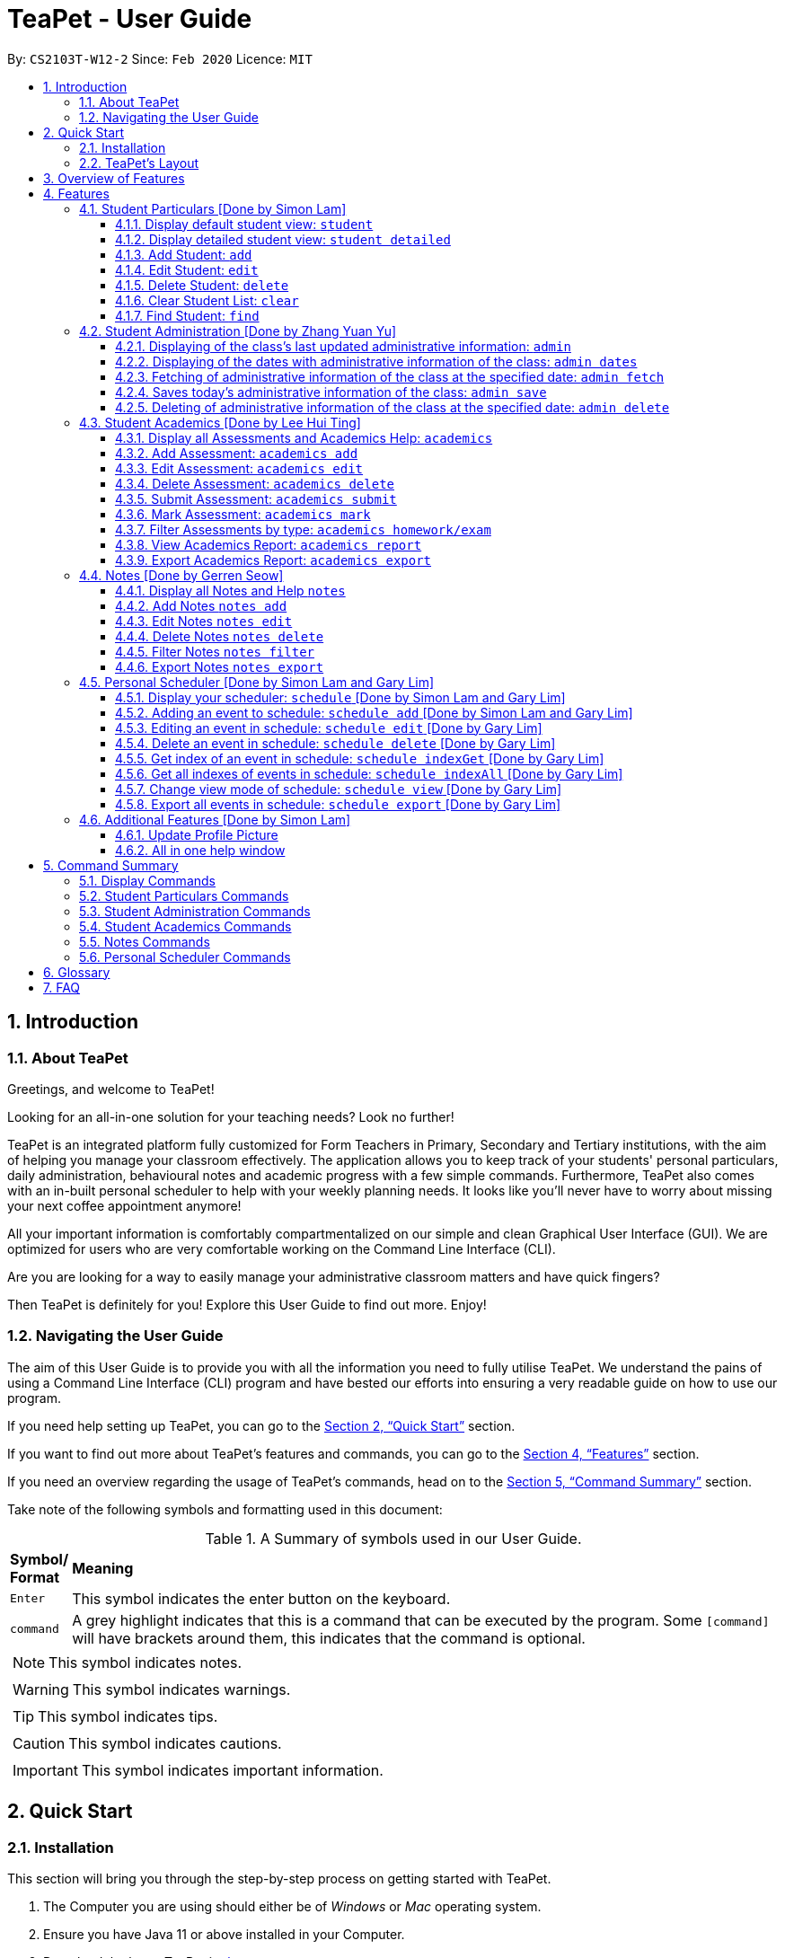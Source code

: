 = TeaPet - User Guide
:site-section: UserGuide
:toclevels: 5
:toc:
:toc-title:
:toc-placement: preamble
:sectnums:
:imagesDir: images
:stylesDir: stylesheets
:xrefstyle: full
:experimental:
ifdef::env-github[]
:tip-caption: :bulb:
:note-caption: :information_source:
endif::[]
:repoURL: https://github.com/AY1920S2-CS2103T-W12-2/main/releases

By: `CS2103T-W12-2`      Since: `Feb 2020`      Licence: `MIT`
//tag::intro[]

== Introduction

=== About TeaPet
Greetings, and welcome to TeaPet!

Looking for an all-in-one solution for your teaching needs? Look no further!

TeaPet is an integrated platform fully customized for Form Teachers in Primary, Secondary and Tertiary institutions,
with the aim of helping you manage your classroom effectively. The application allows you to keep track of your students'
personal particulars, daily administration, behavioural notes and academic progress with a few simple commands. Furthermore,
TeaPet also comes with an in-built personal scheduler to help with your weekly planning needs. It looks like you'll never
have to worry about missing your next coffee appointment anymore!

All your important information is comfortably compartmentalized on our simple and clean Graphical User Interface (GUI). We are optimized for users who are very comfortable
working on the Command Line Interface (CLI).

Are you are looking for a way to easily manage your administrative classroom matters
and have quick fingers?

Then TeaPet is definitely for you! Explore this User Guide to find out more. Enjoy!

=== Navigating the User Guide
The aim of this User Guide is to provide you with all the information you need to fully utilise TeaPet. We understand the pains of using a
Command Line Interface (CLI) program and have bested our efforts into ensuring a very readable guide on how to use our program.

If you need help setting up TeaPet, you can go to the <<QuickStart>> section.

If you want to find out more about TeaPet's features and commands, you can go to the <<Features>> section.

If you need an overview regarding the usage of TeaPet's commands, head on to the <<CommandSummary>> section.

Take note of the following symbols and formatting used in this document: +

[cols=".^, .^"]
[%autowidth.stretch]
.A Summary of symbols used in our User Guide.
|===
^|*Symbol/ +
Format* <|*Meaning*
^| kbd:[Enter] |[gray]#This symbol indicates the enter button on the keyboard.#
^|[gray]#`command`# |A grey highlight indicates that this is a command that can be executed by the program. Some
                     `[command]` will have brackets around them, this indicates that the command is optional.

2+.^a|  NOTE: This symbol indicates notes.
2+.^a|  WARNING: This symbol indicates warnings.
2+.^a|  TIP: This symbol indicates tips.
2+.^a|  CAUTION: This symbol indicates cautions.
2+.^a|  IMPORTANT: This symbol indicates important information.

|===
//end::intro[]

[[QuickStart]]
== Quick Start

=== Installation

This section will bring you through the step-by-step process on getting started with TeaPet.

.  The Computer you are using should either be of _Windows_ or _Mac_ operating system.
.  Ensure you have Java 11 or above installed in your Computer.
.  Download the latest TeaPet.jar link:{repoURL}/releases[here]
.  Copy the TeaPet.jar file to the folder you want to use as the root directory for TeaPet.
.  Double-click the file to start the app. The Graphical User Interface (GUI) should appear in a matter of seconds.
+
.Home View of TeaPet
image::Ui.png[width="790"]
+
.  Type the command in the command box and press kbd:[Enter] to execute it. +
e.g. typing *`help`* and pressing kbd:[Enter] will open the help window.
.  Some example commands you can try:

* **`student add`**`name/Kelvin Klein`
: adds a contact named Kelvin Klein to the Class List.
* `student delete 3` : deletes the 3rd student shown in the current list of students.
* *`exit`* : exits the app

.  Refer to <<Features>> for details of each command.

TIP: If you have any questions, please check out our <<FAQ>> section.

=== TeaPet's Layout

TeaPet's User Interface can be divided into 5 main components, each performing specific functionalities.

.User Interface of TeaPet
image::userguide/TeaPetLayout.png[width="790"]

. *Feature Tabs* +
These tabs display some of TeaPet features. There is a drop-down menu in each tab to select and perform various feature
functionality.

. *Main Panel* +
The main panel is the display window of Student List, Student Administration, Student Academics and Personal Schedule
information. Depending on which feature you are currently using, the main panel will display corresponding information.

. *Notes Panel* +
The notes panel is specifically used to displays all the notes stored in TeaPet.

. *Command Box* +
The command box is where you will be entering commands into TeaPet.

. *Result Display Box* +
The result display box is where TeaPet's server replies to every command input. Any success, error or information
messages will be displayed in this box.









== Overview of Features
This section will provide you a brief overview of TeaPet's cool features and functionalities.

. **Manage your students easily**
.. Include student's particulars. e.g. address, contact number, next of kin (NOK)
.. Include administrative details of the students. e.g. attendance, temperature

. **Manage your class academic progress easily**
.. Include every student's grades for every examination.
.. Easy to track progress using helpful tools. e.g. tables, export tools

. **Add Notes to act as lightweight, digital reminders easily**
.. Include reminders for yourself to help you remember important information.
.. Search keywords in your notes.
.. Save the notes as administrative or behavioural

. **Plan your schedule easily**
.. Create and manage your events with a single calendar
.. View calendar at a glance

. **Toggle different views to find information easily**
.. Different view modes show only the required information. e.g. detailed, admin, default

. **Data is saved onto your hard disk automatically**
.. Any changes made will be saved onto your computer so you dont have to worry about data being lost.



[[Features]]
== Features
This section aims to provide you with in-depth details of TeaPet's main features, as well as how to
get started with them.

*TeaPet Command Syntax:*

    Command + Prefix/Field

    Examples of Command: `student add`, `notes edit`, `acadmics export`, etc.
    Examples of Prefix/Field combinations: `name/Kelvin Klein`, `phone/9000 8000`, `att/Present`

    Most commands have multiple Prefix/Field combinations to fill.
    Prefix/Field combinations with an enclosing [] refers to it being OPTIONAL.


[[particulars]]
=== Student Particulars [Done by Simon Lam]
TeaPet records down personal particulars of students such as address, contact number and Next of Kin (NOK) particulars.
Thereafter, you are able to view, update or delete those information of specific students when deemed necessary.

==== Display default student view: `student`

TeaPet syncs the images of students found in the image folder into the student list. More information about updating student
images can be found <<update-profile,here>>. TeaPet then displays a summarised list of the student details.

*Format:* `student`

*Expected Outcome:*

    The student list now displays DEFAULT details.
    [HELP ON STUDENT COMMANDS]
    DISPLAY DETAILED LIST: student detailed
    ADD STUDENT: name/NAME phone/[PHONE] email/[EMAIL] adr/[ADDRESS] temp/[TEMPERATURE] att/[ATTENDANCE] nok/[NAME-RELATIONSHIP-PHONE] tag/[TAG]
    EDIT STUDENT: student edit INDEX name/[NAME] phone/[PHONE] email/[EMAIL] adr/[ADDRESS] temp/[TEMPERATURE] att/[ATTENDANCE] nok/[NAME-RELATIONSHIP-PHONE] tag/[TAG]
    DELETE STUDENT: student delete INDEX
    FIND STUDENT: student find NAME

.After using `student` command
image::add_student.png[width="790]

==== Display detailed student view: `student detailed`

Shows a detailed version of the class list with all information.

*Format:* `student detailed`

*Expected Outcome:*

    The student list now displays ALL details.

.After using `student default` command
image::detailed_display.png[width="790]

==== Add Student: `add`

Adds a student into the student list.

*Format:*

    student add name/NAME phone/[PHONE] email/[EMAIL] adr/[ADDRESS] temp/[TEMPERATURE] att/[ATTENDANCE] nok/[NAME-RELATIONSHIP-PHONE] tag/[TAG]

* Adds a new student with the given attributes.
* The student name *cannot be empty*.

[NOTE]
The address of student is not restricted as it can be subjective to the student and teacher.

[NOTE]
Next-of-kin relationships allowed: Father, Mother, Sister, Brother, Grandfather, Grandmother

*Example:*

* `student add name/Jim phone/90045722 email/jim@example.com adr/Bishan St 13 Blk 154 #08-18 tag/monitor nok/James-Father-91234567
   temp/36.6 att/Present` +
Adds a student named Jim into the student list along with his details.



*Expected Outcome:*

   New student added: Jim Phone: 90045722 Email: jim@example.com Address: Bishan St 13 Blk 154 #08-18 Temperature: 36.6 Attendance: Present NextOfKin: James-Father-91234567 Tags: [monitor]

.After using `student add` command
image::add_student_jim.png[width="790]


==== Edit Student: `edit`

Edits personal details of students.

*Format:*

    student edit INDEX name/[NAME] phone/[PHONE] email/[EMAIL] adr/[ADDRESS] temp/[TEMPERATURE] att/[ATTENDANCE] nok/[NAME-RELATIONSHIP-PHONE] tag/[TAG]

*Example:*

* `student edit 1 phone/90023413` +
Edits the student phone number in index 1 to a new phone number.

*Expected Outcome:*

    Edited Student: Simon Lam Phone: 90023413 Email: simonlam@example.com Address: Blk 30 Geylang Street 29,
    #06-40 Temperature: 36.5 Attendance: Sick Remark:  Tags: [Sheares]


==== Delete Student: `delete`

Deletes the student and all his personal details from the student list.

*Format:*

    student delete INDEX

*Example:*

* `student delete 1` Deletes the student at index 1.

*Expected Outcome:*

    Deleted Student: Simon Lam Phone: 90023413 Email: simonlam@example.com Address: Blk 30 Geylang Street 29, #06-40 Temperature: 36.5 Attendance: Sick Remark:  Tags: [Sheares]

==== Clear Student List: `clear`

Clears all data from the student list.

*Format:*

    student clear

*Example:*

    `student clear` Deletes the entire student list

*Expected Outcome:*

    Student list has been cleared!

==== Find Student: `find`

Finds the student information from the student list and display it.

*Format:*

    student find NAME

*Example:*

* `student find simon` Finds the information a student named Simon.

*Expected Outcome:*

    1 students listed!



'''
[[admin]]
=== Student Administration [Done by Zhang Yuan Yu]
TeaPet's Class Administration feature is used to keep track of administrative details such as daily attendance and
temperature recordings.

==== Displaying of the class's last updated administrative information: `admin`
Shows the last updated administrative information in the student list.

*Format:*

    admin

*Expected Outcome:*

    The Student list now displays last updated ADMIN details

.After using `admin` command
image::adminDisplay.png[width="790]

==== Displaying of the dates with administrative information of the class: `admin dates`
Shows a list of dates that contains administrative information of the class.

*Format:*

    admin dates

*Expected Outcome:*

    List of dates with admin details of the class displayed!

.After using `admin dates` command
image::adminDates.png[width=790]

==== Fetching of administrative information of the class at the specified date: `admin fetch`
Retrieves the administrative information of the class at the date provided.

*Format:*

    admin fetch DATE

* Date should be written in *YYYY-MM-DD* format.
* If date provided is not in data base, an error message will be shown.

*Example:*

* `admin fetch 2020-04-02` +
Retrieves the administrative information of the class at on April 2 2020.

*Expected Outcome:*

    Class admin details for Apr 2 2020 listed!

==== Saves today's administrative information of the class: `admin save`
Saves today's administrative information of the class.

*Format:*

    admin save

* Takes a screenshot of the most updated class administrative details and saves it as today's date.
* If the class administrative information has been saved before earlier on the same day, saving it again will result
duplicates, resulting in an error and an error message.
* If there are changes to the class administrative information today and you wish to save it again, you would have to
delete today's date from the list of dates and save it again.
* Old dates and their administrative details cannot be edited to prevent mutation of data.

*Example:*

* `admin save` +
Saves the administrative information of the class with today's date, taking April 8 2020 as an example.

*Expected Outcome:*

    This admin list has been saved for Apr 8 2020

==== Deleting of administrative information of the class at the specified date: `admin delete`
Deletes the administrative information of the class at the specified date.

*Format:*

    admin delete DATE

* Date should be written in *YYYY-MM-DD* format.
* If date provided is not in data base, an error message will be shown.

*Example:*

* `admin delete 2020-04-08` +
Deletes the administrative information of the class at on April 8 2020.

*Expected Outcome:*

    Admin list has been deleted for Apr 8 2020

'''
[[acads]]
=== Student Academics [Done by Lee Hui Ting]
TeaPet's Class Progress Tracker is able to keep tabs on the class' academic progress. You will be able to store data of
every student's subject grades with this feature. Thereafter, there will be a csv file available for export displaying
the progress of individual students as well as the entire class.

==== Display all Assessments and Academics Help: `academics`

Shows all assessments in the academics list and a guide for academic commands.

*Format:*

    academics

*Expected Outcome:*

    The Academics tracks all your assessments and student submissions.
    [HELP ON ACADEMICS COMMANDS]
    add assessment: academics add desc/ASSESSMENT_DESCRIPTION type/TYPE date/DATE
    edit assessment: academics edit INDEX [desc/ASSESSMENT_DESCRIPTION] [type/TYPE] [date/DATE]
    delete assessment: academics delete INDEX
    submit assessment: academics submit INDEX [stu/STUDENT_NAME]...
    mark assessment: academics mark INDEX> [stu/STUDENT_NAME-SCORE]...
    filter assessment BY TYPE: academics ASSESSMENT_TYPE (only Homework or Exam)
    view academics report: academics report
    export academics report: academics export
    Type the following commands for more info!

.After using the `academics` command
image::academics-view.png[width="790]

==== Add Assessment: `academics add`

Adds an assessment into the academics list.

*Format:*

    academics add desc/ASSESSMENT_DESCRIPTION type/TYPE date/DATE

* Adds a new assessment with the given attributes.
* The assessment description *cannot be empty*.
* Date should be written in *YYYY-MM-DD* format.

*Example:*

* `academics add desc/Math Graphs Homework type/homework date/2020-05-02` +
Adds an assessment _Math Graphs Homework_ into the academics list along with its deadline.

*Expected Outcome:*

    Added assessment:
    Homework: Math Graphs Homework
    Due by: 2020-05-02


==== Edit Assessment: `academics edit`

Edits an assessment from the academics list.

*Format:*

    academics edit INDEX [desc/ASSESSMENT_DESCRIPTION] [type/TYPE] [date/DATE]

* Edits the assessment with the given attributes.
* At least one of the three fields must be updated when editing the assessment.
* Date should be written in *YYYY-MM-DD* format.

*Example:*

* `academics edit 4 desc/Chemistry Compounds Assignment` +
Edits assessment in the academics list with the new description _Chemistry Compounds Assignment_.

*Expected Outcome:*

    Edited Assessment:
    Homework: Chemistry Compounds Assignment
    Due by: 2020-04-30


==== Delete Assessment: `academics delete`

Deletes an assessment from the academics list.

*Format:*

    academics delete INDEX

* Deletes the assessment with at the given index.
* Index should be a positive integer and be a valid index.

*Example:*

* `academics delete 5` Deletes the student at index 5.

*Expected Outcome:*

    Deleted Assessment:
    Homework: Chemistry Compounds Assignment
    Due by: 2020-04-30


==== Submit Assessment: `academics submit`

Submits student(s) work for a specific assessment.

*Format:*

    academics submit INDEX [stu/STUDENT_NAME]...

* Submits work for the assessment with at the given index.
* Index should be a positive integer and be a valid index.

*Example:*

* `academics submit 3 stu/Freddy Zhang` +
Submits _Freddy Zhang_ for the assessment at index 3.
* `academics submit 3 stu/Freddy Zhang stu/Gerren Seow` +
Submits _Freddy Zhang_ and _Gerren Seow_ for the assessment at index 3.

*Expected Outcome:*

    Academics submitted following submissions:
    Freddy Zhang
    Gerren Seow


==== Mark Assessment: `academics mark`

Marks student(s) work for a specific assessment.

*Format:*

    academics mark INDEX [stu/STUDENT_NAME-SCORE]...

* Marks work for the assessment with at the given index.
* Index should be a positive integer and be a valid index.

*Example:*

* `academics mark 3 stu/Freddy Zhang` +
Marks _Freddy Zhang_ for the assessment at index 3.
* `academics mark 3 stu/Freddy Zhang-90 stu/Gerren Seow-80` +
Marks _Freddy Zhang_ and _Gerren Seow_ for the assessment at index 3.

*Expected Outcome:*

    Academics marked following submissions:
    Gerren Seow: 80
    Freddy Zhang: 90


==== Filter Assessments by type: `academics homework/exam`

Filters assessment list by either homework or exam.

*Format:*

    academics ASSESSMENT_TYPE

*Example:*

* `academics homework`

*Expected Outcome:*

    Academics now displays all HOMEWORK assessments

*Example:*

* `academics exam`

*Expected Outcome:*

    Academics now displays all EXAM assessments


==== View Academics Report: `academics report`

Generates an academic report for each assessment.

*Format:*

    academics report

*Expected Outcome:*

    Academics now displays the report of each assessment.

==== Export Academics Report: `academics export`

Exports the academic report into a csv file.

*Format:*

    academics export

* Academics report will be exported to a .csv file format, which is located in the data folder in the same directory.
The file is named "studentAcademics.csv".

*Expected Outcome:*

    Academics are exported to studentAcademics.csv in the data folder.

'''
[[notes]]
=== Notes [Done by Gerren Seow]
TeaPet's Notes feature performs like the ones we all use in our everyday lives, aiming to help form teachers keep
track of important information of their students spontaneously. This feature allows you to label each note with
different priority to better manage tasks. Every note is specifically tagged to a student, such you will be able to
better keep track of the stakeholder and information.



==== Display all Notes and Help `notes`

Shows all notes currently stored in TeaPet, and displays help on the usage of this feature.

*Format:*

    notes

*Expected Outcome:*

    The Column on the right displays all your notes.
    [HELP ON NOTES COMMANDS]
    1. Display all Notes: notes
    2. Add Note: notes add name/STUDENT_NAME cont/CONTENT pr/PRIORITY
    3. Edit Note: notes edit INDEX [name/UPDATED_STUDENT_NAME] [cont/UPDATED_CONTENT] [pr/UPDATED_PRIORITY]
    4. Delete Note: notes delete INDEX
    5. Filter Search Notes: notes filter KEYWORD(S)
    6. Export Notes: notes export

.After using the `notes` command
image::userguide/notesfeature/notesDisplay.png[width="790]


==== Add Notes `notes add`

Adds a note into TeaPet.

*Format:*

    notes add name/STUDENT_NAME cont/CONTENT pr/PRIORITY

* Prefixes used: name/ -> name, cont/ -> content pr/ -> priority
* Create and add a new note with the following fields
* *None* of the fields can be empty.
* Student's name indicated in the name field must be already *present* in the class-list. Case-sensitive.
* Priority must either be *LOW*, *MEDIUM* or *HIGH*. Case-insensitive.
* An automatic timestamp is generated for each note added.

*Example:*

* `notes add name/Freddy Zhang cont/Reminder to inform his parents about Freddy's exemplary behaviour. pr/LOW` +
Adds a note for student _Freddy Zhang_ into the list of notes, together with content and priority.

*Expected Outcome:*

    New Student Note added! Wonderful!
    [NOTE]
    Student: Freddy Zhang
    Content: Reminder to inform his parents about Freddy’s exemplary behaviour.
    Priority: LOW

.After using the `notes add` command
image::userguide/notesfeature/notesAdd.png[width="790"]

==== Edit Notes `notes edit`

Edits a note in TeaPet.

*Format:*

    notes edit INDEX [name/UPDATED_STUDENT_NAME] [cont/UPDATED_CONTENT] [pr/UPDATED_PRIORITY]

* Prefixes used: name/ -> name, cont/ -> content pr/ -> priority
* Edits a current note in the list by index. Index must be an integer within the total number of notes.
* *At least 1* of the three prefix fields must be indicated.
* Updated student's name indicated in the name field must be already *present* in the class-list. Case-sensitive.
* Priority must either be *LOW*, *MEDIUM* or *HIGH*. Case-insensitive.

*Example:*

* `notes edit 4 cont/Reminder to inform his parents about Freddy's exemplary behaviour TONIGHT. pr/HIGH` +
Edits a note for student _Freddy Zhang_ in the list of notes, together with updated content and updated priority.

*Expected Outcome:*

    Student's Note Edited. Wonderful!
    [NOTE]
    Student: Freddy Zhang
    Content: Reminder to inform his parents about Freddy’s exemplary behaviour TONIGHT.
    Priority: HIGH

.After using the `notes edit` command
image::userguide/notesfeature/notesEdit.png[width="790]

==== Delete Notes `notes delete`

Deletes a note in TeaPet.

*Format:*

    notes delete INDEX

* Deletes a current note in the list by index. Index must be an integer within the total number of notes.


*Example:*

* `notes delete 4` +
Deletes the 4th note in the list. In this example, the note is the one we created for student _Freddy Zhang_.

*Expected Outcome:*

    Student Note deleted.
    [NOTE]
    Student: Freddy Zhang
    Content: Reminder to inform his parents about Freddy’s exemplary behaviour TONIGHT.
    Priority: HIGH

==== Filter Notes `notes filter`

Displays a list of filtered notes based on specific keywords.

*Format:*

    notes filter KEYWORD(S)

* Filters the list of notes based on the presence of keywords given by the User.
* This notes filter feature will perform a comparison of *name of student*, *content*, *priority* and *timestamp*
of the notes.
* Filtering is done based of character match, not full-word match.

*Example 1:*

* `notes filter low` +
Displays only notes with the keyword "low" present.

*Expected Outcome:*

    Displaying Notes with Keywords: [low]

.After using the `notes filter low` command
image::userguide/notesfeature/notesFilter.png[width="790]

*Example 2:*

* `notes filter high 29` +
Displays only notes with the keyword "high" and "29" present.

*Expected Outcome:*

    Displaying Notes with Keywords: [high, 29]


==== Export Notes `notes export`

Exports all notes in TeaPet into a .csv file

*Format:*

    notes export

* Exports all notes into studentNotes.csv, which can be located in the *data* folder of the same directory as the
TeaPet application
* The .csv file's column headers are Student, Priority, DateTime and Content, in that order.

*Example:*

* `notes export` +

*Expected Outcome:*

   Notes are exported to studentNotes.csv in the data folder

'''

[[scheduler]]
=== Personal Scheduler [Done by Simon Lam and Gary Lim]
TeaPet's Personal Scheduler allows you to record down your events, which will be
sorted according to date and time. You will then be able to easily view your schedule as you need it.

==== Display your scheduler: `schedule` [Done by Simon Lam and Gary Lim]

Displays your schedule in this current week.

*Format:* `schedule`

*Expected Outcome:*

    This is your schedule for the week
    Schedule helps you to keep track of your events.
    [HELP ON SCHEDULE COMMANDS]
    add event: schedule add eventName/EVENT_DESCRIPTION startDateTime/YYYY-MM-DDTHH:MM endDateTime/YYYY-MM-DDTHH:MM recur/RECUR_DESCRIPTION color/COLOR_CODE
    edit event: schedule edit INDEX [eventName/EVENT_DESCRIPTION] [startDateTime/YYYY-MM-DDTHH:MM] [endDateTime/YYYY-MM-DDTHH:MM] [recur/RECUR_DESCRIPTION] [color/COLOR_CODE]
    delete event: schedule delete INDEX
    get index of a event: schedule indexGet/EVENT_DESCRIPTION
    get all indexes of events in schedule: schedule indexAll
    change view mode of schedule: schedule view mode/SCHEDULE_MODE date/YYYY-MM-DD
    export schedule: schedule export
    Type the following commands for more info!

.After using `schedule` command
image::display_schedule.png[width="790"]


==== Adding an event to schedule: `schedule add` [Done by Simon Lam and Gary Lim]

Adds an event to your personal scheduler.

*Format:* `schedule add eventName/EVENT_DESCRIPTION startDateTime/START_DATETIME endDateTime/END_DATETIME recur/RECUR_DESCRIPTION color/COLOR_CODE`

NOTE: The format of startDateTime and endDateTime is in YYYY-MM-DDThh:mm format, where time is in the 24-hour format. +
Example: 7th April 2020 10AM will be 2020-04-07T10:00

NOTE: RECUR_DESCRIPTION can only be either of these: `none`, `daily` or `weekly`.

NOTE: Events which are further away in the future have a darker color code. This is intentional.

NOTE: The prefixes are meant to be longer due the the emphasis on clarity as there are other features in this application
which uses similar prefixes as well.

TIP: COLOR_CODE is from 0 to 23 inclusive. +

.Color code for TeaPet's calendar
image::color_code.png[width="790"]

{nbsp} +

Example:

* *Non-Recurring Event* `schedule add eventName/Teachers Meeting startDateTime/2020-04-02T08:00
                         endDateTime/2020-04-07T10:00 recur/none color/21`
Creates an event in the schedule with the description '_Teachers Meeting_' from '_2nd Apr 2020, 0800_' to '_7th Apr 2020, 1000_' with '_no recurrence_'
and a color group of '_21_'.

.Adding an event to the schedule
image::schedule_add.png[width="790"]



==== Editing an event in schedule: `schedule edit` [Done by Gary Lim]

Edits an event in your personal scheduler.

*Format:* `schedule edit INDEX [eventName/EVENT_DESCRIPTION] [startDateTime/START_DATETIME] [endDateTime/END_DATETIME] [recur/RECUR_DESCRIPTION] [color/COLOR_CODE]`

NOTE: INDEX is the index of the event that you wish to edit. This can be obtained using the indexGet Command. More details <<indexGet,here>>

NOTE: INDEX should be a positive integer and be a valid index.

NOTE: You must edit at least *1* field. The rest of the fields are optional.

NOTE: The format of startDateTime and endDateTime is in YYYY-MM-DDThh:mm format, where time is in the 24-hour format. +
Example: 7th April 2020 10AM will be 2020-04-07T10:00

NOTE: RECUR_DESCRIPTION can only be either of these: `none`, `daily` or `weekly`.

NOTE: Events which are further away in the future have a darker color code. This is intentional.

NOTE: The prefixes are meant to be longer due the the emphasis on clarity as there are other features in this application
which uses similar prefixes as well.

TIP: Use the indexGet/indexAll Command to check the index of the event before you edit to ensure you always correctly edit events.

TIP: COLOR_CODE is from 0 to 23 inclusive. +

.Color code for TeaPet's calendar
image::color_code.png[width="790"]

{nbsp} +

Example:

*  `schedule edit 2 eventName/Teachers Meeting` +
Edits event with index 2 in the schedule to the new description '_Teachers Meeting_'.

*Expected Outcome:*

        Successfully edited Event 2 into: Event Name: Teachers Meeting , Start DateTime: 2020-04-02T08:00 , End DateTime: 2020-04-07T10:00

==== Delete an event in schedule: `schedule delete` [Done by Gary Lim]

Deletes an event in your personal scheduler.

*Format:* `schedule delete INDEX`

NOTE: INDEX is the index of the event that you wish to delete. This can be obtained using the indexGet Command. More details <<indexGet,here>>

NOTE: INDEX should be a positive integer and be a valid index.

TIP: Use the indexGet/indexAll Command to check the index of the event before you delete to ensure you always correctly delete events.

Example:

*  `schedule delete 2` +
Deletes event with index 2 in the schedule.

*Expected Outcome:*

        Deleted Event: Event Name: Teachers Meeting , Start DateTime: 2020-04-02T08:00 , End DateTime: 2020-04-07T10:00

[[indexGet]]

==== Get index of an event in schedule: `schedule indexGet` [Done by Gary Lim]

Get the index of an event in your personal scheduler.

*Format:* `schedule indexGet/EVENT_DESCRIPTION`

NOTE: EVENT_DESCRIPTION is the name of the event. +
 In the unlikely event that you mistype the EVENT_DESCRIPTION, our smart application will
help you find the closest matching event to the EVENT_DESCRIPTION that you entered.

NOTE: Index is used to identify events and help you edit and delete events.

Example:

*  `schedule indexGet/consult` +
Gets the index of the event with the EVENT_DESCRIPTION '_consult_'.

*Expected Outcome:*

    Could not find specified event. This is the closest event we can find based on what you've entered:
    Index: 5 - Event Name: Consultation , Start DateTime: 2020-03-30T08:00 , End DateTime: 2020-03-30T10:00

Example 2 :

*  `schedule indexGet/consultation` +
Gets the index of the event with the EVENT_DESCRIPTION '_consultation_'.

*Expected Outcome:*

    Event found:
    Index: 5 - Event Name: Consultation , Start DateTime: 2020-03-30T08:00 , End DateTime: 2020-03-30T10:00


==== Get all indexes of events in schedule: `schedule indexAll` [Done by Gary Lim]

Get all indexes of your events in your personal scheduler.

*Format:* `schedule indexAll`

NOTE: Index is used to identify events and help you edit and delete events.

Example:

*  `schedule indexAll` +
Gets all indexes of all events currently in your schedule.

*Expected Outcome:*

   These are all the events in your scheduler:
    Index: 1 - Event Name: Consultation , Start DateTime: 2020-03-30T08:00 , End DateTime: 2020-03-30T10:00
    Index: 2 - Event Name: Consultation , Start DateTime: 2020-04-10T08:00 , End DateTime: 2020-04-10T10:00
    Index: 3 - Event Name: Family Dinner , Start DateTime: 2020-03-30T19:00 , End DateTime: 2020-03-30T20:00

==== Change view mode of schedule: `schedule view` [Done by Gary Lim]

Change the view mode of your Personal Schedule as how you need it.

*Format:* `schedule view mode/SCHEDULE_MODE date/YYYY-MM-DD`

NOTE: SCHEDULE_MODE can only be of these: `daily` or `weekly`.

NOTE: Date is in YYYY-MM-DD format.

TIP: Change the view mode to `daily` to help you see all the events you have on that day!

Example:

*  `schedule view mode/daily date/2020-04-12` +
View all the events you have on '_12th Apr 2020_'

*Expected Outcome:*

    Showing your daily schedule on reference date 2020-04-12

==== Export all events in schedule: `schedule export` [Done by Gary Lim]

Exports all events currently in schedule into a _.ics_ file.
The _.ics_ file type can easily be used with Google Calendar and other calendar applications.

*Format:* `schedule export`

NOTE: The file will be exported into the data folder with the file name '_mySchedule.ics_'. Every export command run replaces the existing file.


Example:

*  `schedule export' +
Exports all your events into the data folder with the file name '_mySchedule.ics_'

*Expected Outcome:*

    Schedule is exported to mySchedule.ics in the data folder

'''





=== Additional Features [Done by Simon Lam]


//tag::update-profile[]
[[update-profile]]
==== Update Profile Picture
TeaPet's student list allows you to upload image of your students into your application.
The following steps will help you upload photos of your students into the student list.

*Step 1*. Locate the image folder. It is in the root directory folder!

.Location of image folder
image::locating_image_folder.png[width="790"]

{nbsp} +

*Step 2*. Open the image folder and drag the image of your student into the folder.

NOTE: The filename of your image must of this format: +
1. Filename of the image must be the same as the student. +
4. File is in .png format. +
For example, a student with name *Simon Lam* must have a image file with name *Simon Lam* in .png format.

TIP: For ideal optimization of the image, its dimensions for its length and width should be roughly equal.

.Dragging png file into image folder
image::images_in_folder.png[width="790"]

{nbsp} +

*Step 3*. Type in the `student` command in the user interface. TeaPet will update the images and
now you can see pictures of your students in your student list!

[WARNING]
Editing the name of the student will change the student image back to the default image. To solve this, you have to edit
the png file in the Image folder as well after you edit the name of the student and then enter the `student` command.

.Before using the refresh command
image::before_picture_upload.png[width="790]

{nbsp} +

.After using the refresh command
image::after_picture_upload.png[width="790]

[[update-profile]]

==== All in one help window

Suppose you are lost and you need help regarding the many commands in TeaPet, you can easily type in `help` or simply
press your `F1` key to bring up this user guide!

*Format:* `help`

*Expected Outcome:*

    Opened help window.

.Displayed help window
image::help_window.png[width="790]



[[CommandSummary]]
== Command Summary
This section provides a summary on all of the commands that we use in TeaPet.

=== Display Commands
Here are the default commands available for use. They do not require prefixes.

[cols="10%, 45%, 45%"]
.Default commands of TeaPet.
|===
|*Command*|*Format*|*Expected outcome*
|`help`|`help`|Opens up the User Guide
|`exit`|`exit`|Safely exits the application
|`student`|`student`|Displays the student list
|`admin`|`admin`|Displays all administrative details of the class
|`academics`|`academics`|Displays all academic records of the class
|`notes`|`notes`|Displays all notes of the class
|`schedule`|`schedule`|Displays your personal schedule

|===

=== Student Particulars Commands
Here are the commands to manage students. They require the prefix `student`.

[cols="10%, 45%, 45%"]
.Student commands of TeaPet
|===
|*Command*|*Format*|*Expected outcome*
|`student detailed`|`student detailed`|Displays the detailed details of the class
|`student add`|`student add name/NAME [phone/PHONE] [email/EMAIL] [adr/ADDRESS] [nok/NOK] [temp/TEMPERATURE]
[att/ATTENDANCE]`|Adds a student into the class with the respective particulars
|`student edit`|`student edit INDEX [phone/PHONE] [email/EMAIL] [adr/ADDRESS] [nok/NOK] [temp/TEMPERATURE]
[att/ATTENDANCE]`|Edits the student at the index with the respective particulars
|`student delete`|`student delete INDEX`|Deletes the student at the index
|`student clear`|`student clear`|Deletes the entire class list
|`student find`|`student find KEYWORD`|Searches through the class list and filter students whose names have the
specified KEYWORD
|===

=== Student Administration Commands
Here are the commands to manage students. They require the prefix `admin`.

[cols="10%, 45%, 45%"]
.Student Administration commands of TeaPet
|===
|*Command*|*Format*|*Expected outcome*
|`admin dates`|`admin dates`|Shows the dates with admin information of the class
|`admin save`|`admin save`|Saves the most updated administrative information of the class as today's date
|`admin fetch`|`academics fetch DATE`|Fetches the administrative information of the class at the specified date
|`admin delete`|`admin delete DATE`|Deletes the administrative information of the class at the specified date
|===

=== Student Academics Commands
Here are the commands to manage students. They require the prefix `academics`.

[cols="10%, 50%, 40%"]
.Student Academics commands of TeaPet.
|===
|*Command*|*Format*|*Expected outcome*
|`academics add`|`academics add desc/DESCRIPTION type/TYPE date/DATE`|Adds an assessment into the academics list
|`academics edit`|`academics edit INDEX [desc/DESCRIPTION] [type/TYPE] [date/DATE]`|Edits an assessment in the academics list
|`academics delete`|`academics delete INDEX`|Deletes the assessment at the given index
|`academics submit`|`academics submit INDEX [stu/STUDENT_NAME]...`|Submits student(s) work for the assessment at the given index
|`academics mark`|`academics mark INDEX [stu/STUDENT_NAME-SCORE]...`|Marks student(s) work and stores the scores for the assessment at the given index
|`academics filter`|`academics homework/exam`|Displays either all homework or exam assessments in the academics list
|`academics report`|`academics report`|Displays the report for all assessments
|`academics export`|`academics export`|Exports the academics report into a .csv file
|===

=== Notes Commands
Here are the commands to manage students. They require the prefix `notes`.

[cols="10%, 45%, 45%"]
.Notes commands of TeaPet
|===
|*Command*|*Format*|*Expected outcome*
|`notes add`| `notes add name/STUDENT_NAME cont/CONTENT pr/PRIORITY`| Adds a note into TeaPet
|`notes edit`|`notes edit INDEX [name/STUDENT_NAME] [cont/CONTENT] [pr/PRIORITY]`| Edits a note in TeaPet.
|`notes delete`| `notes delete INDEX`| Deletes a note in TeaPet.
|`notes filter`|`notes filter KEYWORDS`| Displays a list of filtered notes based on specific keywords.
|`notes export`|`notes export`| Exports all notes in TeaPet into a .csv file
|===

=== Personal Scheduler Commands
Here are the commands to manage students. They require the prefix `schedule`.

[cols="10%, 45%, 45%"]
.Personal Scheduler commands of TeaPet
|===
|*Command*|*Format*|*Expected outcome*
|`scheduele add`|`schedule add eventName/EVENT_NAME startDateTime/START_DATE_TIME endDateTime/END_DATE_TIME recur/RECUR color/COLOR`|Adds an event into the scheduler.
|===

[[Glossary]]
== Glossary

[[command_prefix]]
.Command Prefix
|===
|Prefix |Attributes |Used in the following Command(s)

|name/
|Name of student
|<<particulars, Student Particulars>>, <<notes, Notes>>

|phone/
|Phone number
|<<particulars, Student Particulars>>

|email/
|Email address
|<<particulars, Student Particulars>>

|adr/
|Address
|<<particulars, Student Particulars>>

|tag/
|Tag
|<<particulars, Student Particulars>>

|nok/
|Next of Kin details
|<<particulars, Student Particulars>>

|temp/
|Temperature
|<<particulars, Student Particulars>>

|att/
|Attendance
|<<particulars, Student Particulars>>

|stu/
|Student name and score obtained
|<<acads, Student Academcis>>

|desc/
|Assessment description
|<<acads, Student Academcis>>

|type/
|Assessment type
|<<acads, Student Academcis>>

|date/
|Date
|<<acads, Student Academcis>>, <<scheduler, Personal Scheduler>>

|eventName/
|Event name
|<<scheduler, Personal Scheduler>>

|startDateTime/
|Starting date and time of event
|<<scheduler, Personal Scheduler>>

|endDateTime/
|Ending date and time of event
|<<scheduler, Personal Scheduler>>

|recur/
|Recurring type
|<<scheduler, Personal Scheduler>>

|color/
|Color code
|<<scheduler, Personal Scheduler>>

|indexGet/
|Get index of event
|<<scheduler, Personal Scheduler>>

|mode/
|Event view mode
|<<scheduler, Personal Scheduler>>

|cont/
|Content of note
|<<notes, Notes>>

|pr/
|Note priority level
|<<notes, Notes>>


|===
[[FAQ]]
== FAQ
This section will provide answers to all Frequently Asked Questions by our users.
[qanda]
How do I transfer my data to another Computer? ::
Install the app in the other computer and overwrite the empty data file it creates with the file that contains the data of your previous Address Book folder.

How do I transfer the information in TeaPet to the co-form teacher? ::
Right now, TeaPet does not support the transfer of data, but the feature will be coming soon in the near future.

Why can't I see my personal scheduler from a while ago? ::
To see the schedule for a specific week, you could use the command `schedule view mode/weekly date/DATE`, where date is
one of the date in the week you are seeking for.

How do I retrieve back all the class list in TeaPet if I accidentally cleared all the content? ::
Right now TeaPet does not support a backup feature, hence it would be best if you do not accidentally use the clear
command. The backup feature will be coming soon in the near future.

TeaPet is not working on my computer. How do I fix it? ::
Ensure that your computer is running on Java 11 and not other versions. TeaPet does not support other versions of Java.









